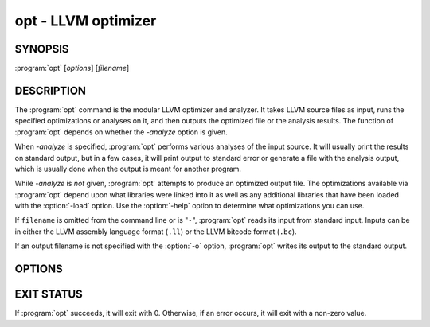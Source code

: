 opt - LLVM optimizer
====================

SYNOPSIS
--------

:program:`opt` [*options*] [*filename*]

DESCRIPTION
-----------

The :program:`opt` command is the modular LLVM optimizer and analyzer.  It
takes LLVM source files as input, runs the specified optimizations or analyses
on it, and then outputs the optimized file or the analysis results.  The
function of :program:`opt` depends on whether the `-analyze` option is
given.

When `-analyze` is specified, :program:`opt` performs various analyses
of the input source.  It will usually print the results on standard output, but
in a few cases, it will print output to standard error or generate a file with
the analysis output, which is usually done when the output is meant for another
program.

While `-analyze` is *not* given, :program:`opt` attempts to produce an
optimized output file.  The optimizations available via :program:`opt` depend
upon what libraries were linked into it as well as any additional libraries
that have been loaded with the :option:`-load` option.  Use the :option:`-help`
option to determine what optimizations you can use.

If ``filename`` is omitted from the command line or is "``-``", :program:`opt`
reads its input from standard input.  Inputs can be in either the LLVM assembly
language format (``.ll``) or the LLVM bitcode format (``.bc``).

If an output filename is not specified with the :option:`-o` option,
:program:`opt` writes its output to the standard output.

OPTIONS
-------

.. option:: -f

 Enable binary output on terminals.  Normally, :program:`opt` will refuse to
 write raw bitcode output if the output stream is a terminal.  With this option,
 :program:`opt` will write raw bitcode regardless of the output device.

.. option:: -help

 Print a summary of command line options.

.. option:: -o <filename>

 Specify the output filename.

.. option:: -S

 Write output in LLVM intermediate language (instead of bitcode).

.. option:: -{passname}

 :program:`opt` provides the ability to run any of LLVM's optimization or
 analysis passes in any order.  The :option:`-help` option lists all the passes
 available.  The order in which the options occur on the command line are the
 order in which they are executed (within pass constraints).

.. option:: -disable-inlining

 This option simply removes the inlining pass from the standard list.

.. option:: -disable-opt

 This option is only meaningful when `-std-link-opts` is given.  It
 disables most passes.

.. option:: -strip-debug

 This option causes opt to strip debug information from the module before
 applying other optimizations.  It is essentially the same as `-strip`
 but it ensures that stripping of debug information is done first.

.. option:: -verify-each

 This option causes opt to add a verify pass after every pass otherwise
 specified on the command line (including `-verify`).  This is useful
 for cases where it is suspected that a pass is creating an invalid module but
 it is not clear which pass is doing it.

.. option:: -stats

 Print statistics.

.. option:: -time-passes

 Record the amount of time needed for each pass and print it to standard
 error.

.. option:: -debug

 If this is a debug build, this option will enable debug printouts from passes
 which use the ``DEBUG()`` macro.  See the `LLVM Programmer's Manual
 <../ProgrammersManual.html>`_, section ``#DEBUG`` for more information.

.. option:: -load=<plugin>

 Load the dynamic object ``plugin``.  This object should register new
 optimization or analysis passes.  Once loaded, the object will add new command
 line options to enable various optimizations or analyses.  To see the new
 complete list of optimizations, use the :option:`-help` and :option:`-load`
 options together.  For example:

 .. code-block:: sh

     opt -load=plugin.so -help

.. option:: -p

 Print module after each transformation.

EXIT STATUS
-----------

If :program:`opt` succeeds, it will exit with 0.  Otherwise, if an error
occurs, it will exit with a non-zero value.

